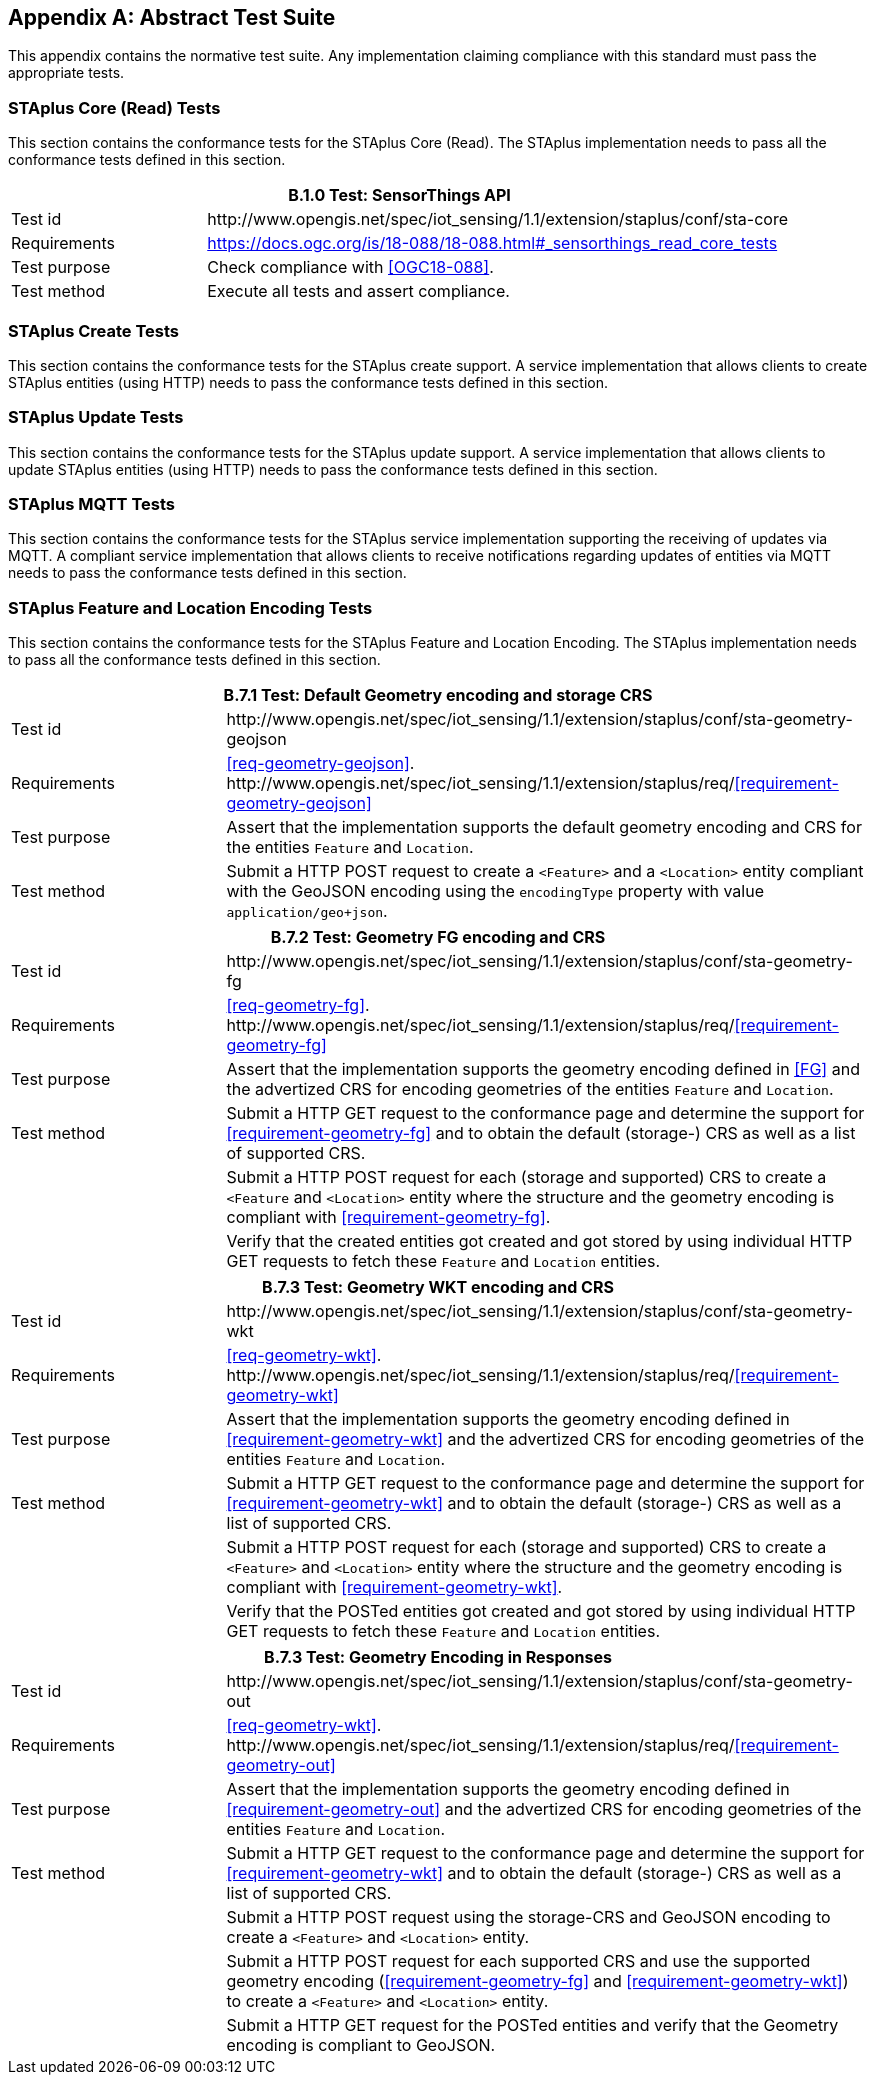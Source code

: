 [appendix,obligation="normative"]
== Abstract Test Suite

This appendix contains the normative test suite. Any implementation claiming compliance with this standard must pass the appropriate tests.

=== STAplus Core (Read) Tests

This section contains the conformance tests for the STAplus Core (Read). The STAplus implementation needs to pass all the conformance tests defined in this section.

[cols="25a,75a"]
|===
2+|B.1.0 Test: SensorThings API 

|Test id
|\http://www.opengis.net/spec/iot_sensing/1.1/extension/staplus/conf/sta-core


|Requirements
|https://docs.ogc.org/is/18-088/18-088.html#_sensorthings_read_core_tests

|Test purpose
|Check compliance with <<OGC18-088>>.

|Test method
|Execute all tests and assert compliance.
|===






=== STAplus Create Tests

This section contains the conformance tests for the STAplus create support. A service implementation that allows clients to create STAplus entities (using HTTP) needs to pass the conformance tests defined in this section.









=== STAplus Update Tests

This section contains the conformance tests for the STAplus update support. A service implementation that allows clients to update STAplus entities (using HTTP) needs to pass the conformance tests defined in this section.







=== STAplus MQTT Tests

This section contains the conformance tests for the STAplus service implementation supporting the receiving of updates via MQTT. A compliant service implementation that allows clients to receive notifications regarding updates of entities via MQTT needs to pass the conformance tests defined in this section.









=== STAplus Feature and Location Encoding Tests

This section contains the conformance tests for the STAplus Feature and Location Encoding. The STAplus implementation needs to pass all the conformance tests defined in this section.

[cols="25a,75a"]
|===
2+|B.7.1 Test: Default Geometry encoding and storage CRS

|Test id
|\http://www.opengis.net/spec/iot_sensing/1.1/extension/staplus/conf/sta-geometry-geojson


|Requirements
|<<req-geometry-geojson>>. \http://www.opengis.net/spec/iot_sensing/1.1/extension/staplus/req/<<requirement-geometry-geojson>>

|Test purpose
|Assert that the implementation supports the default geometry encoding and CRS for the entities `Feature` and `Location`.

|Test method
|Submit a HTTP POST request to create a `<Feature>` and a `<Location>` entity compliant with the GeoJSON encoding using the `encodingType` property with value `application/geo+json`. 
|===

[cols="25a,75a"]
|===
2+|B.7.2 Test: Geometry FG encoding and CRS

|Test id
|\http://www.opengis.net/spec/iot_sensing/1.1/extension/staplus/conf/sta-geometry-fg


|Requirements
|<<req-geometry-fg>>. \http://www.opengis.net/spec/iot_sensing/1.1/extension/staplus/req/<<requirement-geometry-fg>>

|Test purpose
|Assert that the implementation supports the geometry encoding defined in <<FG>> and the advertized CRS for encoding geometries of the entities `Feature` and `Location`.

|Test method
|Submit a HTTP GET request to the conformance page and determine the support for <<requirement-geometry-fg>> and to obtain the default (storage-) CRS as well as a list of supported CRS.
||Submit a HTTP POST request for each (storage and supported) CRS to create a `<Feature` and `<Location>` entity where the structure and the geometry encoding is compliant with <<requirement-geometry-fg>>.
||Verify that the created entities got created and got stored by using individual HTTP GET requests to fetch these `Feature` and `Location` entities.
|===

[cols="25a,75a"]
|===
2+|B.7.3 Test: Geometry WKT encoding and CRS

|Test id
|\http://www.opengis.net/spec/iot_sensing/1.1/extension/staplus/conf/sta-geometry-wkt


|Requirements
|<<req-geometry-wkt>>. \http://www.opengis.net/spec/iot_sensing/1.1/extension/staplus/req/<<requirement-geometry-wkt>>

|Test purpose
|Assert that the implementation supports the geometry encoding defined in <<requirement-geometry-wkt>> and the advertized CRS for encoding geometries of the entities `Feature` and `Location`.

|Test method
|Submit a HTTP GET request to the conformance page and determine the support for <<requirement-geometry-wkt>> and to obtain the default (storage-) CRS as well as a list of supported CRS.
||Submit a HTTP POST request for each (storage and supported) CRS to create a `<Feature>` and `<Location>` entity where the structure and the geometry encoding is compliant with <<requirement-geometry-wkt>>.
||Verify that the POSTed entities got created and got stored by using individual HTTP GET requests to fetch these `Feature` and `Location` entities.
|===

[cols="25a,75a"]
|===
2+|B.7.3 Test: Geometry Encoding in Responses

|Test id
|\http://www.opengis.net/spec/iot_sensing/1.1/extension/staplus/conf/sta-geometry-out


|Requirements
|<<req-geometry-wkt>>. \http://www.opengis.net/spec/iot_sensing/1.1/extension/staplus/req/<<requirement-geometry-out>>

|Test purpose
|Assert that the implementation supports the geometry encoding defined in <<requirement-geometry-out>> and the advertized CRS for encoding geometries of the entities `Feature` and `Location`.

|Test method
|Submit a HTTP GET request to the conformance page and determine the support for <<requirement-geometry-wkt>> and to obtain the default (storage-) CRS as well as a list of supported CRS.
||Submit a HTTP POST request using the storage-CRS and GeoJSON encoding to create a `<Feature>` and `<Location>` entity.
||Submit a HTTP POST request for each supported CRS and use the supported geometry encoding (<<requirement-geometry-fg>> and <<requirement-geometry-wkt>>) to create a `<Feature>` and `<Location>` entity.
||Submit a HTTP GET request for the POSTed entities and verify that the Geometry encoding is compliant to GeoJSON.
|===